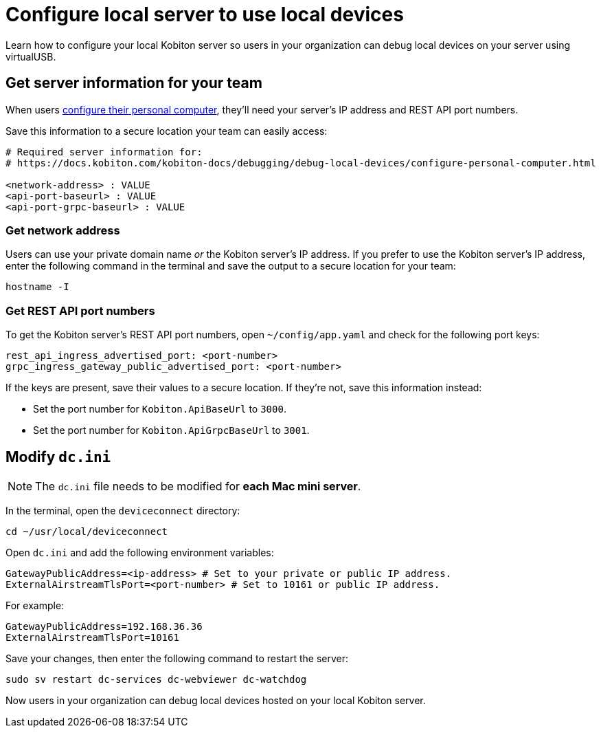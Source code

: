 = Configure local server to use local devices
:navtitle: Configure local server

Learn how to configure your local Kobiton server so users in your organization can debug local devices on your server using virtualUSB.

[#_get_server_information_for_your_team]
== Get server information for your team

When users xref:debugging:local-devices/configure-personal-computer.adoc[configure their personal computer], they'll need your server's IP address and REST API port numbers.

Save this information to a secure location your team can easily access:

[source,asciidoc]
----
# Required server information for:
# https://docs.kobiton.com/kobiton-docs/debugging/debug-local-devices/configure-personal-computer.html

<network-address> : VALUE
<api-port-baseurl> : VALUE
<api-port-grpc-baseurl> : VALUE
----

=== Get network address

Users can use your private domain name _or_ the Kobiton server's IP address. If you prefer to use the Kobiton server's IP address, enter the following command in the terminal and save the output to a secure location for your team:

[source,shell]
----
hostname -I
----

=== Get REST API port numbers

To get the Kobiton server's REST API port numbers, open `~/config/app.yaml` and check for the following port keys:

[source,asciidoc]
----
rest_api_ingress_advertised_port: <port-number>
grpc_ingress_gateway_public_advertised_port: <port-number>
----

If the keys are present, save their values to a secure location. If they're not, save this information instead:

* Set the port number for `Kobiton.ApiBaseUrl` to `3000`.
* Set the port number for `Kobiton.ApiGrpcBaseUrl` to `3001`.

== Modify `dc.ini`

[NOTE]
The `dc.ini` file needs to be modified for *each Mac mini server*.

In the terminal, open the `deviceconnect` directory:

[source,shell]
----
cd ~/usr/local/deviceconnect
----

Open `dc.ini` and add the following environment variables:

[source,asciidoc]
----
GatewayPublicAddress=<ip-address> # Set to your private or public IP address.
ExternalAirstreamTlsPort=<port-number> # Set to 10161 or public IP address.
----

For example:

[source,shell]
----
GatewayPublicAddress=192.168.36.36
ExternalAirstreamTlsPort=10161
----

Save your changes, then enter the following command to restart the server:

[source,shell]
----
sudo sv restart dc-services dc-webviewer dc-watchdog
----

Now users in your organization can debug local devices hosted on your local Kobiton server.
